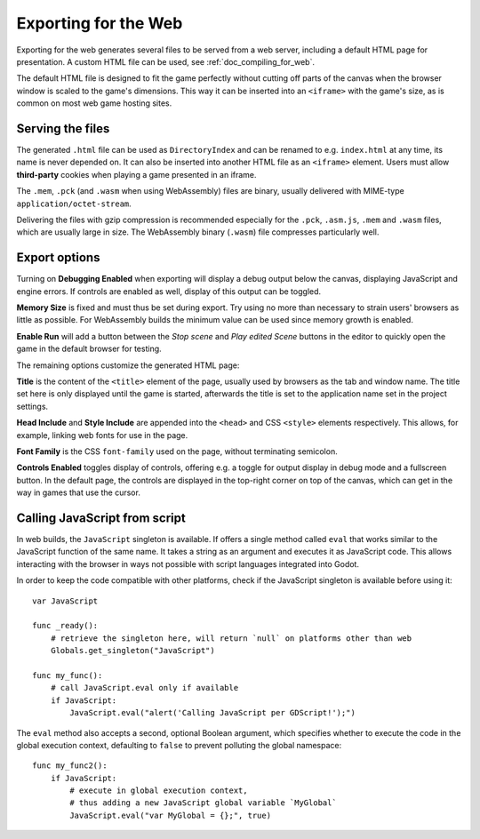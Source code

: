 .. _doc_exporting_for_web:

Exporting for the Web
=====================

Exporting for the web generates several files to be served from a web server,
including a default HTML page for presentation. A custom HTML file can be
used, see :ref:`doc_compiling_for_web`.

The default HTML file is designed to fit the game perfectly without cutting off
parts of the canvas when the browser window is scaled to the game's dimensions.
This way it can be inserted into an ``<iframe>`` with the game's size, as is
common on most web game hosting sites.

Serving the files
-----------------

The generated ``.html`` file can be used as ``DirectoryIndex`` and can be
renamed to e.g. ``index.html`` at any time, its name is never depended on.
It can also be inserted into another HTML file as an ``<iframe>`` element.
Users must allow **third-party** cookies when playing a game presented in an
iframe.

The ``.mem``, ``.pck`` (and ``.wasm`` when using WebAssembly) files are
binary, usually delivered with MIME-type ``application/octet-stream``.

Delivering the files with gzip compression is recommended especially for the
``.pck``, ``.asm.js``, ``.mem`` and ``.wasm`` files, which are usually large in
size. The WebAssembly binary (``.wasm``) file compresses particularly well.

Export options
--------------

Turning on **Debugging Enabled** when exporting will display a debug output
below the canvas, displaying JavaScript and engine errors. If controls are
enabled as well, display of this output can be toggled.

**Memory Size** is fixed and must thus be set during export. Try using no more
than necessary to strain users' browsers as little as possible.
For WebAssembly builds the minimum value can be used since memory growth is
enabled.

**Enable Run** will add a button between the *Stop scene* and *Play edited Scene*
buttons in the editor to quickly open the game in the default browser for
testing.

The remaining options customize the generated HTML page:

**Title** is the content of the ``<title>`` element of the page, usually used by
browsers as the tab and window name. The title set here is only displayed until
the game is started, afterwards the title is set to the application name set in
the project settings.

**Head Include** and **Style Include** are appended into the ``<head>`` and
CSS ``<style>`` elements respectively. This allows, for example, linking
web fonts for use in the page.

**Font Family** is the CSS ``font-family`` used on the page, without terminating
semicolon.

**Controls Enabled** toggles display of controls, offering e.g. a toggle for
output display in debug mode and a fullscreen button.
In the default page, the controls are displayed in the top-right corner on top
of the canvas, which can get in the way in games that use the cursor.

Calling JavaScript from script
------------------------------

In web builds, the ``JavaScript`` singleton is available. If offers a single
method called ``eval`` that works similar to the JavaScript function of the
same name. It takes a string as an argument and executes it as JavaScript code.
This allows interacting with the browser in ways not possible with script
languages integrated into Godot.

In order to keep the code compatible with other platforms, check if the
JavaScript singleton is available before using it::

    var JavaScript

    func _ready():
        # retrieve the singleton here, will return `null` on platforms other than web
        Globals.get_singleton("JavaScript")

    func my_func():
        # call JavaScript.eval only if available
        if JavaScript:
            JavaScript.eval("alert('Calling JavaScript per GDScript!');")

The ``eval`` method also accepts a second, optional Boolean argument, which
specifies whether to execute the code in the global execution context,
defaulting to ``false`` to prevent polluting the global namespace::

    func my_func2():
        if JavaScript:
            # execute in global execution context,
            # thus adding a new JavaScript global variable `MyGlobal`
            JavaScript.eval("var MyGlobal = {};", true)
